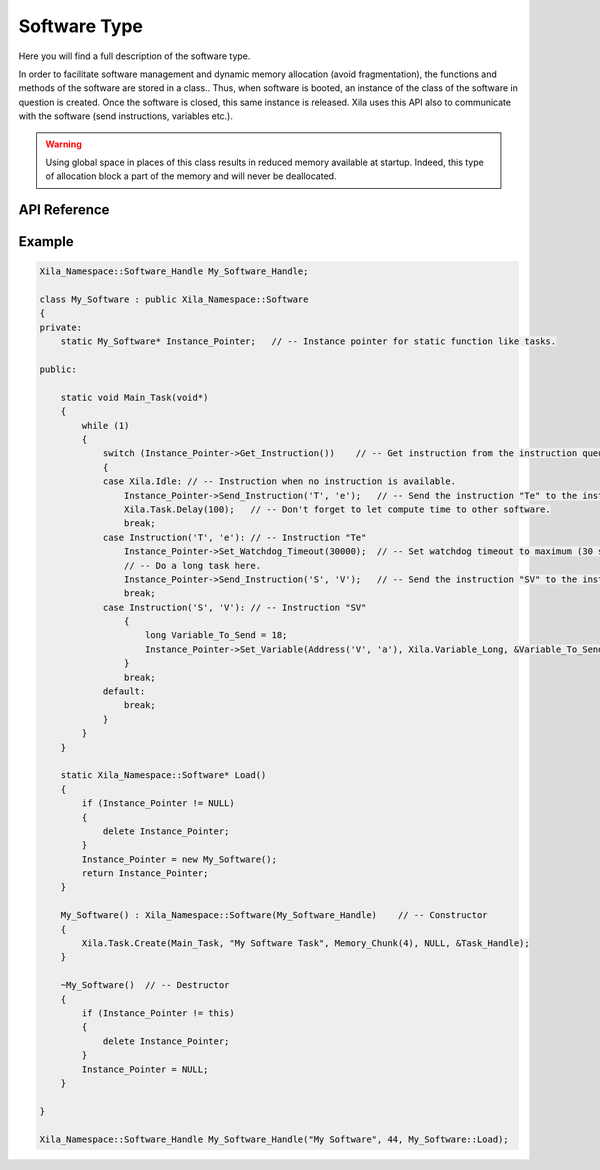 *************
Software Type
*************

Here you will find a full description of the software type.

In order to facilitate software management and dynamic memory allocation (avoid fragmentation), the functions and methods of the software are stored in a class..
Thus, when software is booted, an instance of the class of the software in question is created.
Once the software is closed, this same instance is released.
Xila uses this API also to communicate with the software (send instructions, variables etc.).

.. warning::
    Using global space in places of this class results in reduced memory available at startup.
    Indeed, this type of allocation block a part of the memory and will never be deallocated.

API Reference
=============

.. doxygenclass::   Xila_Namespace::Software
    :members:

Example
=======

.. code-block:: cpp

    Xila_Namespace::Software_Handle My_Software_Handle;

    class My_Software : public Xila_Namespace::Software
    {
    private:
        static My_Software* Instance_Pointer;   // -- Instance pointer for static function like tasks.

    public:

        static void Main_Task(void*)
        {
            while (1)
            {
                switch (Instance_Pointer->Get_Instruction())    // -- Get instruction from the instruction queue.
                {
                case Xila.Idle: // -- Instruction when no instruction is available.
                    Instance_Pointer->Send_Instruction('T', 'e');   // -- Send the instruction "Te" to the instruction queue.
                    Xila.Task.Delay(100);   // -- Don't forget to let compute time to other software.
                    break;
                case Instruction('T', 'e'): // -- Instruction "Te"
                    Instance_Pointer->Set_Watchdog_Timeout(30000);  // -- Set watchdog timeout to maximum (30 seconds), will automatically reset to 5 seconds when delay is called.
                    // -- Do a long task here.
                    Instance_Pointer->Send_Instruction('S', 'V');   // -- Send the instruction "SV" to the instruction queue.
                    break;
                case Instruction('S', 'V'): // -- Instruction "SV"
                    {
                        long Variable_To_Send = 18;
                        Instance_Pointer->Set_Variable(Address('V', 'a'), Xila.Variable_Long, &Variable_To_Send);    // -- Set a long variable at the address "Va" with the value 18.
                    }
                    break;
                default:
                    break;
                }
            }
        }

        static Xila_Namespace::Software* Load()
        {
            if (Instance_Pointer != NULL)
            {
                delete Instance_Pointer;
            }
            Instance_Pointer = new My_Software();
            return Instance_Pointer;
        }

        My_Software() : Xila_Namespace::Software(My_Software_Handle)    // -- Constructor
        {
            Xila.Task.Create(Main_Task, "My Software Task", Memory_Chunk(4), NULL, &Task_Handle);
        }

        ~My_Software()  // -- Destructor
        {
            if (Instance_Pointer != this)
            {
                delete Instance_Pointer;
            }
            Instance_Pointer = NULL;
        }
       
    }

    Xila_Namespace::Software_Handle My_Software_Handle("My Software", 44, My_Software::Load);

    